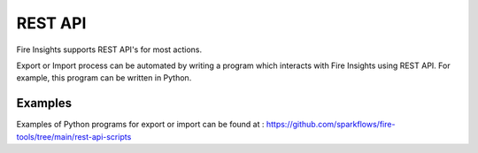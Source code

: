 REST API
========

Fire Insights supports REST API's for most actions.

Export or Import process can be automated by writing a program which interacts with Fire Insights using REST API. For example, this program can be written in Python.

Examples
--------

Examples of Python programs for export or import can be found at : https://github.com/sparkflows/fire-tools/tree/main/rest-api-scripts

